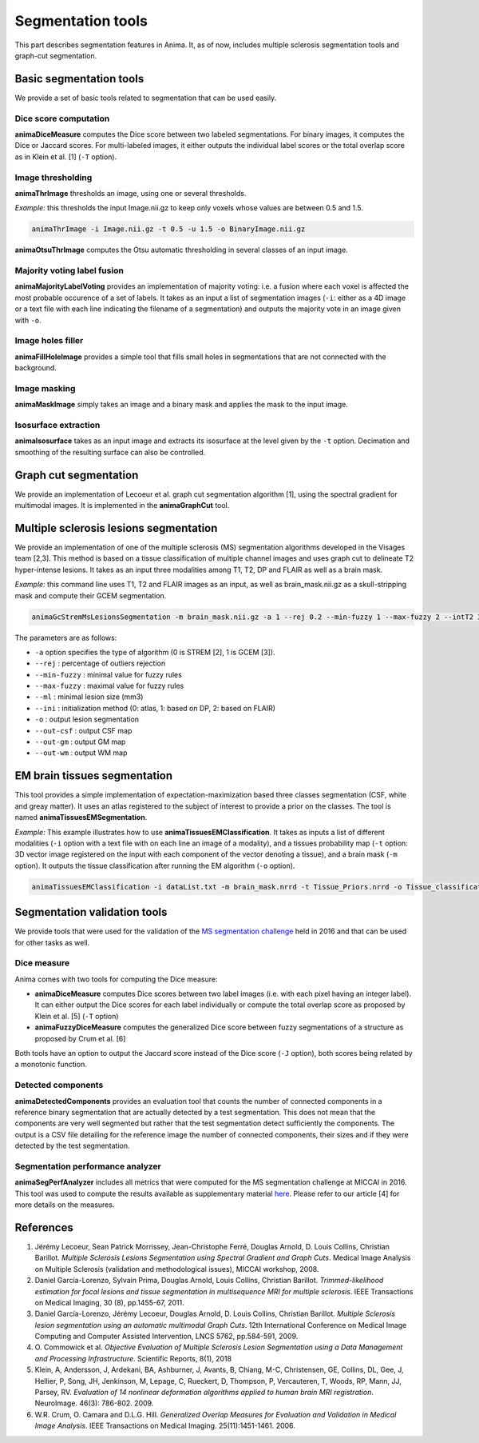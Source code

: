 Segmentation tools
==================

This part describes segmentation features in Anima. It, as of now, includes multiple sclerosis segmentation tools and graph-cut segmentation. 

Basic segmentation tools
------------------------

We provide a set of basic tools related to segmentation that can be used easily.

Dice score computation
^^^^^^^^^^^^^^^^^^^^^^

**animaDiceMeasure** computes the Dice score between two labeled segmentations. For binary images, it computes the Dice or Jaccard scores. For multi-labeled images, it either outputs the individual label scores or the total overlap score as in Klein et al. [1] (``-T`` option).

Image thresholding
^^^^^^^^^^^^^^^^^^

**animaThrImage** thresholds an image, using one or several thresholds. 

*Example:* this thresholds the input Image.nii.gz to keep only voxels whose values are between 0.5 and 1.5.

.. code-block:: sh

	animaThrImage -i Image.nii.gz -t 0.5 -u 1.5 -o BinaryImage.nii.gz

**animaOtsuThrImage** computes the Otsu automatic thresholding in several classes of an input image.

Majority voting label fusion
^^^^^^^^^^^^^^^^^^^^^^^^^^^^

**animaMajorityLabelVoting** provides an implementation of majority voting: i.e. a fusion where each voxel is affected the most probable occurence of a set of labels. It takes as an input a list of segmentation images (``-i``: either as a 4D image or a text file with each line indicating the filename of a segmentation) and outputs the majority vote in an image given with ``-o``.

Image holes filler
^^^^^^^^^^^^^^^^^^

**animaFillHoleImage** provides a simple tool that fills small holes in segmentations that are not connected with the background.

Image masking
^^^^^^^^^^^^^

**animaMaskImage** simply takes an image and a binary mask and applies the mask to the input image.

Isosurface extraction
^^^^^^^^^^^^^^^^^^^^^

**animaIsosurface** takes as an input image and extracts its isosurface at the level given by the ``-t`` option. Decimation and smoothing of the resulting surface can also be controlled.

Graph cut segmentation
----------------------

We provide an implementation of Lecoeur et al. graph cut segmentation algorithm [1], using the spectral gradient for multimodal images. It is implemented in the **animaGraphCut** tool.

Multiple sclerosis lesions segmentation
---------------------------------------

We provide an implementation of one of the multiple sclerosis (MS) segmentation algorithms developed in the Visages team [2,3]. This method is based on a tissue classification of multiple channel images and uses graph cut to delineate T2 hyper-intense lesions. It takes as an input three modalities among T1, T2, DP and FLAIR as well as a brain mask.

*Example:* this command line uses T1, T2 and FLAIR images as an input, as well as brain_mask.nii.gz as a skull-stripping mask and compute their GCEM segmentation.

.. code-block:: sh

	animaGcStremMsLesionsSegmentation -m brain_mask.nii.gz -a 1 --rej 0.2 --min-fuzzy 1 --max-fuzzy 2 --intT2 3 --intFLAIR 2 --rb --ml 3 -i T1.nii.gz -j T2.nii.gz -l FLAIR.nii.gz --ini 2 -o lesion_seg.nii.gz --out-csf csf_seg.nii.gz --out-gm gm_seg.nii.gz --out-wm wm_seg.nii.gz --out-gc gc_seg.nii.gz 

The parameters are as follows: 

* ``-a`` option specifies the type of algorithm (0 is STREM [2], 1 is GCEM [3]). 
* ``--rej`` : percentage of outliers rejection
* ``--min-fuzzy`` : minimal value for fuzzy rules
* ``--max-fuzzy`` : maximal value for fuzzy rules
* ``--ml`` : minimal lesion size (mm3)
* ``--ini`` : initialization method (0: atlas, 1: based on DP, 2: based on FLAIR)
* ``-o`` : output lesion segmentation
* ``--out-csf`` : output CSF map
* ``--out-gm`` : output GM map
* ``--out-wm`` : output WM map

EM brain tissues segmentation
-----------------------------

This tool provides a simple implementation of expectation-maximization based three classes segmentation (CSF, white and greay matter). It uses an atlas registered to the subject of interest to provide a prior on the classes. The tool is named **animaTissuesEMSegmentation**.

*Example:* This example illustrates how to use **animaTissuesEMClassification**. It takes as inputs a list of different modalities (``-i`` option with a text file with on each line an image of a modality), and a tissues probability map (``-t`` option: 3D vector image registered on the input with each component of the vector denoting a tissue), and a brain mask (``-m`` option). It outputs the tissue classification after running the EM algorithm (``-o`` option).

.. code-block:: sh

	animaTissuesEMClassification -i dataList.txt -m brain_mask.nrrd -t Tissue_Priors.nrrd -o Tissue_classification.nrrd

Segmentation validation tools
-----------------------------

We provide tools that were used for the validation of the `MS segmentation challenge <http://go.nature.com/2SW1DhA>`_ held in 2016 and that can be used for other tasks as well.

Dice measure
^^^^^^^^^^^^

Anima comes with two tools for computing the Dice measure:

* **animaDiceMeasure** computes Dice scores between two label images (i.e. with each pixel having an integer label). It can either output the Dice scores for each label individually or compute the total overlap score as proposed by Klein et al. [5] (``-T`` option)
* **animaFuzzyDiceMeasure** computes the generalized Dice score between fuzzy segmentations of a structure as proposed by Crum et al. [6]

Both tools have an option to output the Jaccard score instead of the Dice score (``-J`` option), both scores being related by a monotonic function.

Detected components
^^^^^^^^^^^^^^^^^^^

**animaDetectedComponents** provides an evaluation tool that counts the number of connected components in a reference binary segmentation that are actually detected by a test segmentation. This does not mean that the components are very well segmented but rather that the test segmentation detect sufficiently the components. The output is a CSV file detailing for the reference image the number of connected components, their sizes and if they were detected by the test segmentation.

Segmentation performance analyzer
^^^^^^^^^^^^^^^^^^^^^^^^^^^^^^^^^

**animaSegPerfAnalyzer** includes all metrics that were computed for the MS segmentation challenge at MICCAI in 2016. This tool was used to compute the results available as supplementary material `here <https://doi.org/10.5281/zenodo.1307652>`_. Please refer to our article [4] for more details on the measures.

References
----------

1. Jérémy Lecoeur, Sean Patrick Morrissey, Jean-Christophe Ferré, Douglas Arnold, D. Louis Collins, Christian Barillot. *Multiple Sclerosis Lesions Segmentation using Spectral Gradient and Graph Cuts*. Medical Image Analysis on Multiple Sclerosis (validation and methodological issues), MICCAI workshop, 2008.
2. Daniel García-Lorenzo, Sylvain Prima, Douglas Arnold, Louis Collins, Christian Barillot. *Trimmed-likelihood estimation for focal lesions and tissue segmentation in multisequence MRI for multiple sclerosis*. IEEE Transactions on Medical Imaging, 30 (8), pp.1455-67, 2011.
3. Daniel García-Lorenzo, Jérémy Lecoeur, Douglas Arnold, D. Louis Collins, Christian Barillot. *Multiple Sclerosis lesion segmentation using an automatic multimodal Graph Cuts*. 12th International Conference on Medical Image Computing and Computer Assisted Intervention, LNCS 5762, pp.584-591, 2009.
4. O\. Commowick et al\. *Objective Evaluation of Multiple Sclerosis Lesion Segmentation using a Data Management and Processing Infrastructure*. Scientific Reports, 8(1), 2018
5. Klein, A, Andersson, J, Ardekani, BA, Ashburner, J, Avants, B, Chiang, M-C, Christensen, GE, Collins, DL, Gee, J, Hellier, P, Song, JH, Jenkinson, M, Lepage, C, Rueckert, D, Thompson, P, Vercauteren, T, Woods, RP, Mann, JJ, Parsey, RV. *Evaluation of 14 nonlinear deformation algorithms applied to human brain MRI registration*. NeuroImage. 46(3): 786-802. 2009.
6.  W.R. Crum, O. Camara and D.L.G. Hill. *Generalized Overlap Measures for Evaluation and Validation in Medical Image Analysis*. IEEE Transactions on Medical Imaging. 25(11):1451-1461. 2006.

